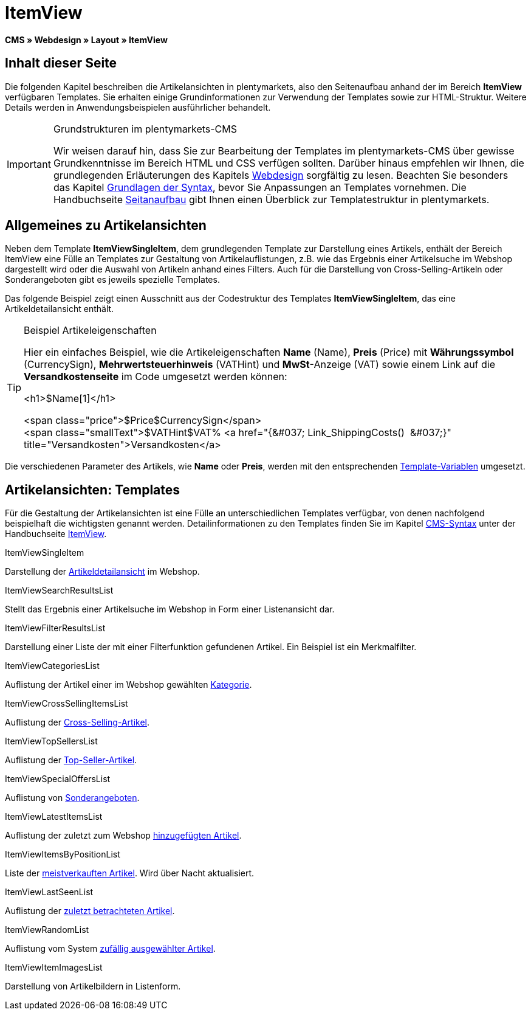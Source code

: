 = ItemView
:lang: de
// include::{includedir}/_header.adoc[]
:keywords: ItemView, Seitenansichten, Webdesign, CMS
:position: 40

*CMS » Webdesign » Layout » ItemView*

== Inhalt dieser Seite

Die folgenden Kapitel beschreiben die Artikelansichten in plentymarkets, also den Seitenaufbau anhand der im Bereich *ItemView* verfügbaren Templates. Sie erhalten einige Grundinformationen zur Verwendung der Templates sowie zur HTML-Struktur. Weitere Details werden in Anwendungsbeispielen ausführlicher behandelt.

[IMPORTANT]
.Grundstrukturen im plentymarkets-CMS
====
Wir weisen darauf hin, dass Sie zur Bearbeitung der Templates im plentymarkets-CMS über gewisse Grundkenntnisse im Bereich HTML und CSS verfügen sollten. Darüber hinaus empfehlen wir Ihnen, die grundlegenden Erläuterungen des Kapitels <<omni-channel/online-shop/cms#webdesign, Webdesign>> sorgfältig zu lesen. Beachten Sie besonders das Kapitel <<omni-channel/online-shop/cms-syntax#, Grundlagen der Syntax>>, bevor Sie Anpassungen an Templates vornehmen. Die Handbuchseite <<omni-channel/online-shop/_cms/webdesign/syntax/seitenaufbau#, Seitanaufbau>> gibt Ihnen einen Überblick zur Templatestruktur in plentymarkets.
====

== Allgemeines zu Artikelansichten

Neben dem Template *ItemViewSingleItem*, dem grundlegenden Template zur Darstellung eines Artikels, enthält der Bereich ItemView eine Fülle an Templates zur Gestaltung von Artikelauflistungen, z.B. wie das Ergebnis einer Artikelsuche im Webshop dargestellt wird oder die Auswahl von Artikeln anhand eines Filters. Auch für die Darstellung von Cross-Selling-Artikeln oder Sonderangeboten gibt es jeweils spezielle Templates.

Das folgende Beispiel zeigt einen Ausschnitt aus der Codestruktur des Templates *ItemViewSingleItem*, das eine Artikeldetailansicht enthält.

[TIP]
.Beispiel Artikeleigenschaften
====
Hier ein einfaches Beispiel, wie die Artikeleigenschaften *Name* (Name), *Preis* (Price) mit *Währungssymbol* (CurrencySign), *Mehrwertsteuerhinweis* (VATHint) und *MwSt*-Anzeige (VAT) sowie einem Link auf die *Versandkostenseite* im Code umgesetzt werden können:

&lt;h1&gt;$Name[1]&lt;/h1&gt;

&lt;span class="price"&gt;$Price$CurrencySign&lt;/span&gt; +
&lt;span class="smallText"&gt;$VATHint$VAT% &lt;a href="{&amp;#037; Link_ShippingCosts()  &amp;#037;}" title="Versandkosten"&gt;Versandkosten&lt;/a&gt;
====

Die verschiedenen Parameter des Artikels, wie *Name* oder *Preis*, werden mit den entsprechenden <<omni-channel/online-shop/cms-syntax#grundlagen-template-variablen, Template-Variablen>> umgesetzt.

== Artikelansichten: Templates

Für die Gestaltung der Artikelansichten ist eine Fülle an unterschiedlichen Templates verfügbar, von denen nachfolgend beispielhaft die wichtigsten genannt werden. Detailinformationen zu den Templates finden Sie im Kapitel <<omni-channel/online-shop/cms-syntax#, CMS-Syntax>> unter der Handbuchseite <<omni-channel/online-shop/cms-syntax#webdesign-itemview, ItemView>>.

[.subhead]
ItemViewSingleItem

Darstellung der <<omni-channel/online-shop/cms-syntax#webdesign-itemview-container-itemviewsingleitem, Artikeldetailansicht>> im Webshop.

[.subhead]
ItemViewSearchResultsList

Stellt das Ergebnis einer Artikelsuche im Webshop in Form einer Listenansicht dar.

[.subhead]
ItemViewFilterResultsList

Darstellung einer Liste der mit einer Filterfunktion gefundenen Artikel. Ein Beispiel ist ein Merkmalfilter.

[.subhead]
ItemViewCategoriesList

Auflistung der Artikel einer im Webshop gewählten <<omni-channel/online-shop/cms-syntax#webdesign-itemview-container-itemviewcategorieslist, Kategorie>>.

[.subhead]
ItemViewCrossSellingItemsList

Auflistung der <<omni-channel/online-shop/cms-syntax#webdesign-itemview-container-itemviewcrosssellingitemslist, Cross-Selling-Artikel>>.

[.subhead]
ItemViewTopSellersList

Auflistung der <<omni-channel/online-shop/cms-syntax#webdesign-itemview-getitemviewtopsellerslist, Top-Seller-Artikel>>.

[.subhead]
ItemViewSpecialOffersList

Auflistung von <<omni-channel/online-shop/cms-syntax#webdesign-itemview-getitemviewspecialofferslist, Sonderangeboten>>.

[.subhead]
ItemViewLatestItemsList

Auflistung der zuletzt zum Webshop <<omni-channel/online-shop/cms-syntax#webdesign-itemview-container-itemviewlatestitemslist, hinzugefügten Artikel>>.

[.subhead]
ItemViewItemsByPositionList

Liste der <<omni-channel/online-shop/cms-syntax#webdesign-itemview-container-itemviewitemsbypositionlist, meistverkauften Artikel>>. Wird über Nacht aktualisiert.

[.subhead]
ItemViewLastSeenList

Auflistung der <<omni-channel/online-shop/cms-syntax#webdesign-itemview-container-itemviewlastseenlist, zuletzt betrachteten Artikel>>.

[.subhead]
ItemViewRandomList

Auflistung vom System <<omni-channel/online-shop/cms-syntax#webdesign-itemview-container-itemviewrandomlist, zufällig ausgewählter Artikel>>.

[.subhead]
ItemViewItemImagesList

Darstellung von Artikelbildern in Listenform.

